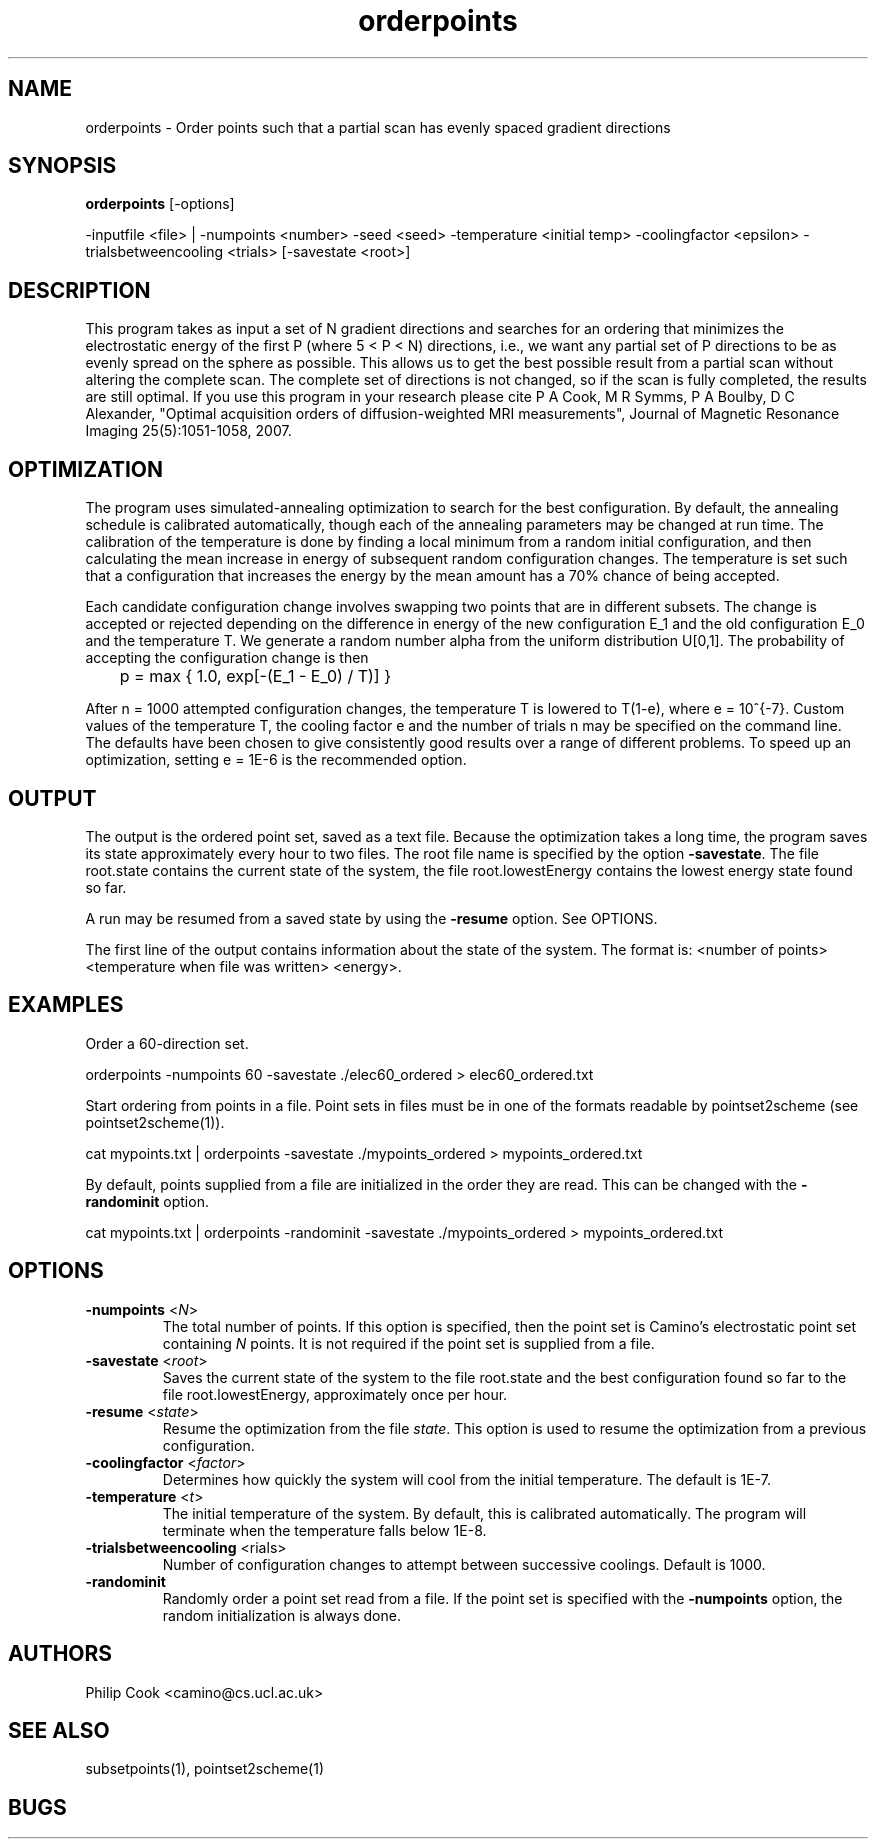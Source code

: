 .\" $Id$

.TH orderpoints 1

.SH NAME
orderpoints \- Order points such that a partial scan has evenly spaced gradient
directions

.SH SYNOPSIS
.B orderpoints \fR [-options]

-inputfile <file> | -numpoints <number> -seed <seed> -temperature <initial temp>
-coolingfactor <epsilon> -trialsbetweencooling <trials> [-savestate <root>]

 
.SH DESCRIPTION

This program takes as input a set of N gradient directions and searches for an ordering
that minimizes the electrostatic energy of the first P (where 5 < P < N) directions,
i.e., we want any partial set of P directions to be as evenly spread on the sphere as
possible. This allows us to get the best possible result from a partial scan without
altering the complete scan. The complete set of directions is not changed, so if the scan
is fully completed, the results are still optimal. If you use this program in your
research please cite P A Cook, M R Symms, P A Boulby, D C Alexander, "Optimal acquisition
orders of diffusion-weighted MRI measurements", Journal of Magnetic Resonance Imaging
25(5):1051-1058, 2007.

.SH OPTIMIZATION

The program uses simulated-annealing optimization to search for the best configuration.
By default, the annealing schedule is calibrated automatically, though each of the
annealing parameters may be changed at run time. The calibration of the temperature is
done by finding a local minimum from a random initial configuration, and then calculating
the mean increase in energy of subsequent random configuration changes. The temperature
is set such that a configuration that increases the energy by the mean amount has a 70%
chance of being accepted.

Each candidate configuration change involves swapping two points that are in different
subsets. The change is accepted or rejected depending on the difference in energy of the
new configuration E_1 and the old configuration E_0 and the temperature T. We generate a
random number alpha from the uniform distribution U[0,1]. The probability of accepting
the configuration change is then

	p = max { 1.0, exp[-(E_1 - E_0) / T)] }

After n = 1000 attempted configuration changes, the temperature T is lowered to T(1-e),
where e = 10^{-7}. Custom values of the temperature T, the cooling factor e and the
number of trials n may be specified on the command line. The defaults have been chosen to
give consistently good results over a range of different problems. To speed up an
optimization, setting e = 1E-6 is the recommended option.

.SH OUTPUT

The output is the ordered point set, saved as a text file. Because the optimization takes
a long time, the program saves its state approximately every hour to two files. The root
file name is specified by the option \fB-savestate\fR. The file root.state contains the
current state of the system, the file root.lowestEnergy contains the lowest energy state
found so far.

A run may be resumed from a saved state by using the \fB\-resume\fR option. See OPTIONS.

The first line of the output contains information about the state of the system. The
format is: <number of points> <temperature when file was written> <energy>.

.SH EXAMPLES

Order a 60-direction set.

orderpoints -numpoints 60 -savestate ./elec60_ordered > elec60_ordered.txt

Start ordering from points in a file. Point sets in files must be in one of the formats
readable by pointset2scheme (see pointset2scheme(1)).

cat mypoints.txt | orderpoints -savestate ./mypoints_ordered > mypoints_ordered.txt

By default, points supplied from a file are initialized in the order they are read. This
can be changed with the \fB\-randominit\fR option.

cat mypoints.txt | orderpoints -randominit -savestate ./mypoints_ordered >
mypoints_ordered.txt

.SH OPTIONS

.TP
.B \-numpoints\fR <\fIN\fR>
The total number of points. If this option is specified, then the point set is Camino's
electrostatic point set containing \fIN\fR points. It is not required if the point set is
supplied from a file.

.TP
.B \-savestate\fR <\fIroot\fR>
Saves the current state of the system to the file root.state and the best configuration
found so far to the file root.lowestEnergy, approximately once per hour.

.TP
.B \-resume\fR <\fIstate\fR>
Resume the optimization from the file \fIstate\fR. This option is used to resume  the
optimization from a previous configuration.

.TP
.B \-coolingfactor\fR <\fIfactor\fR>
Determines how quickly the system will cool from the initial temperature. The default is
1E-7.

.TP
.B \-temperature\fR <\fIt\fR>
The initial temperature of the system. By default, this is calibrated automatically. The
program will terminate when the temperature falls below 1E-8.

.TP
.B \-trialsbetweencooling\fR <\ftrials\fR>
Number of configuration changes to attempt between successive coolings. Default is 1000.

.TP
.B \-randominit\fR 
Randomly order a point set read from a file. If the point set is specified with the
\fB-numpoints\fR option, the random initialization is always done.

.SH "AUTHORS"
Philip Cook <camino@cs.ucl.ac.uk>

.SH "SEE ALSO"
subsetpoints(1), pointset2scheme(1)

.SH BUGS
